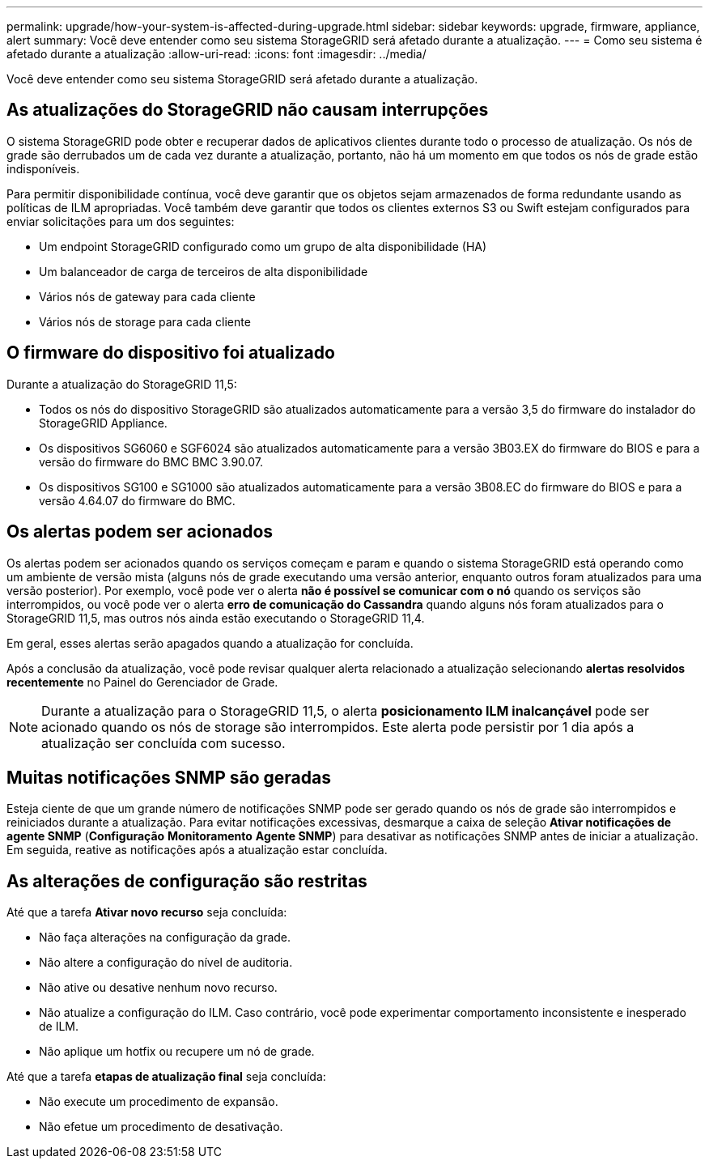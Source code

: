 ---
permalink: upgrade/how-your-system-is-affected-during-upgrade.html 
sidebar: sidebar 
keywords: upgrade, firmware, appliance, alert 
summary: Você deve entender como seu sistema StorageGRID será afetado durante a atualização. 
---
= Como seu sistema é afetado durante a atualização
:allow-uri-read: 
:icons: font
:imagesdir: ../media/


[role="lead"]
Você deve entender como seu sistema StorageGRID será afetado durante a atualização.



== As atualizações do StorageGRID não causam interrupções

O sistema StorageGRID pode obter e recuperar dados de aplicativos clientes durante todo o processo de atualização. Os nós de grade são derrubados um de cada vez durante a atualização, portanto, não há um momento em que todos os nós de grade estão indisponíveis.

Para permitir disponibilidade contínua, você deve garantir que os objetos sejam armazenados de forma redundante usando as políticas de ILM apropriadas. Você também deve garantir que todos os clientes externos S3 ou Swift estejam configurados para enviar solicitações para um dos seguintes:

* Um endpoint StorageGRID configurado como um grupo de alta disponibilidade (HA)
* Um balanceador de carga de terceiros de alta disponibilidade
* Vários nós de gateway para cada cliente
* Vários nós de storage para cada cliente




== O firmware do dispositivo foi atualizado

Durante a atualização do StorageGRID 11,5:

* Todos os nós do dispositivo StorageGRID são atualizados automaticamente para a versão 3,5 do firmware do instalador do StorageGRID Appliance.
* Os dispositivos SG6060 e SGF6024 são atualizados automaticamente para a versão 3B03.EX do firmware do BIOS e para a versão do firmware do BMC BMC 3.90.07.
* Os dispositivos SG100 e SG1000 são atualizados automaticamente para a versão 3B08.EC do firmware do BIOS e para a versão 4.64.07 do firmware do BMC.




== Os alertas podem ser acionados

Os alertas podem ser acionados quando os serviços começam e param e quando o sistema StorageGRID está operando como um ambiente de versão mista (alguns nós de grade executando uma versão anterior, enquanto outros foram atualizados para uma versão posterior). Por exemplo, você pode ver o alerta *não é possível se comunicar com o nó* quando os serviços são interrompidos, ou você pode ver o alerta *erro de comunicação do Cassandra* quando alguns nós foram atualizados para o StorageGRID 11,5, mas outros nós ainda estão executando o StorageGRID 11,4.

Em geral, esses alertas serão apagados quando a atualização for concluída.

Após a conclusão da atualização, você pode revisar qualquer alerta relacionado a atualização selecionando *alertas resolvidos recentemente* no Painel do Gerenciador de Grade.


NOTE: Durante a atualização para o StorageGRID 11,5, o alerta *posicionamento ILM inalcançável* pode ser acionado quando os nós de storage são interrompidos. Este alerta pode persistir por 1 dia após a atualização ser concluída com sucesso.



== Muitas notificações SNMP são geradas

Esteja ciente de que um grande número de notificações SNMP pode ser gerado quando os nós de grade são interrompidos e reiniciados durante a atualização. Para evitar notificações excessivas, desmarque a caixa de seleção *Ativar notificações de agente SNMP* (*Configuração* *Monitoramento* *Agente SNMP*) para desativar as notificações SNMP antes de iniciar a atualização. Em seguida, reative as notificações após a atualização estar concluída.



== As alterações de configuração são restritas

Até que a tarefa *Ativar novo recurso* seja concluída:

* Não faça alterações na configuração da grade.
* Não altere a configuração do nível de auditoria.
* Não ative ou desative nenhum novo recurso.
* Não atualize a configuração do ILM. Caso contrário, você pode experimentar comportamento inconsistente e inesperado de ILM.
* Não aplique um hotfix ou recupere um nó de grade.


Até que a tarefa *etapas de atualização final* seja concluída:

* Não execute um procedimento de expansão.
* Não efetue um procedimento de desativação.

